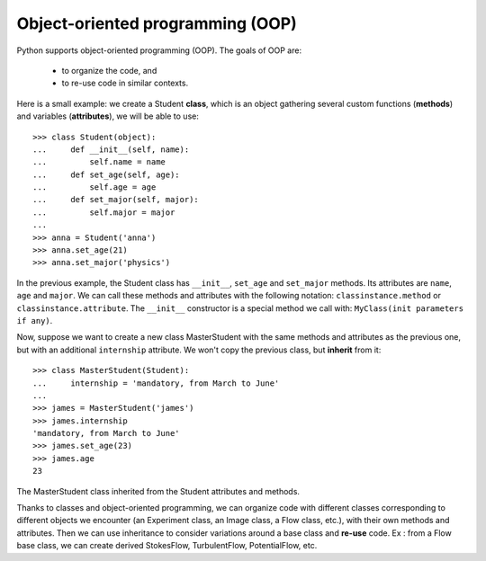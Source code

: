 Object-oriented programming (OOP)
=================================

Python supports object-oriented programming (OOP). The goals of OOP are:

    * to organize the code, and

    * to re-use code in similar contexts.


Here is a small example: we create a Student **class**, which is an object
gathering several custom functions (**methods**) and variables (**attributes**),
we will be able to use::

    >>> class Student(object):
    ...     def __init__(self, name):
    ...         self.name = name
    ...     def set_age(self, age):
    ...         self.age = age
    ...     def set_major(self, major):
    ...         self.major = major
    ...
    >>> anna = Student('anna')
    >>> anna.set_age(21)
    >>> anna.set_major('physics')

In the previous example, the Student class has ``__init__``, ``set_age`` and
``set_major`` methods. Its attributes are ``name``, ``age`` and ``major``. We
can call these methods and attributes with the following notation:
``classinstance.method`` or  ``classinstance.attribute``.  The ``__init__``
constructor is a special method we call with: ``MyClass(init parameters if
any)``.

Now, suppose we want to create a new class MasterStudent with the same
methods and attributes as the previous one, but with an additional
``internship`` attribute. We won't copy the previous class, but
**inherit** from it::

    >>> class MasterStudent(Student):
    ...     internship = 'mandatory, from March to June'
    ...
    >>> james = MasterStudent('james')
    >>> james.internship
    'mandatory, from March to June'
    >>> james.set_age(23)
    >>> james.age
    23

The MasterStudent class inherited from the Student attributes and methods.

Thanks to classes and object-oriented programming, we can organize code
with different classes corresponding to different objects we encounter
(an Experiment class, an Image class, a Flow class, etc.), with their own
methods and attributes. Then we can use inheritance to consider
variations around a base class and **re-use** code. Ex : from a Flow
base class, we can create derived StokesFlow, TurbulentFlow,
PotentialFlow, etc.

